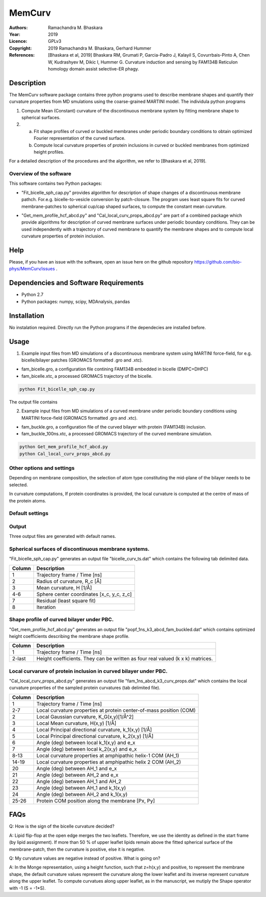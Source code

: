 =====================================================
MemCurv
=====================================================

:Authors:       Ramachandra M. Bhaskara
:Year:          2019
:Licence:       GPLv3
:Copyright:     2019 Ramachandra M. Bhaskara, Gerhard Hummer
:References:    [Bhaskara et al, 2019] Bhaskara RM, Grumati P, Garcia-Padro J, Kalayil S, Covurrbais-Pinto A, Chen W, Kudrashyev M, Dikic I, Hummer G. Curvature induction and sensing by FAM134B Reticulon homology domain assist selective-ER phagy.

Description
=============

The MemCurv software package contains three python programs used to describe membrane shapes and quantify their curvature properties from MD smulations using the coarse-grained MARTINI model. The individula python programs

1. Compute Mean (Constant) curvature of the discontinuous membrane system by fitting membrane shape to spherical surfaces.
2. a. Fit shape profiles of curved or buckled membranes under periodic boundary conditions to obtain optimized Fourier representation of the curved surface.
   b. Compute local curvature properties of protein inclusions in curved or buckled membranes from optimized height profiles.

For a detailed description of the procedures and the algorithm, we refer to [Bhaskara et al, 2019].


Overview of the software
------------------------

This software contains two Python packages:

* "Fit_bicelle_sph_cap.py" provides algorithm for description of shape changes of a discontinuous membrane pathch. For.e.g. bicelle-to-vesicle conversion by patch-closure. The program uses least square fits for curved membrane-patches to spherical cup/cap shaped surfaces, to compute the constant mean curvature. 

.. image:: fam_bicelle.png

* "Get_mem_profile_hcf_abcd.py" and "Cal_local_curv_props_abcd.py" are part of a combined package which provide algorithms for description of curved membrane surfaces under periodic boundary conditions. They can be used independently with a trajectory of curved membrane to quantify the membrane shapes and to compute local curvature properties of protein inclusion. 

.. image:: fam_buckle.png
Help
====

Please, if you have an issue with the software, open an issue here on the github repository https://github.com/bio-phys/MemCurv/issues .

Dependencies and Software Requirements
=========================================

* Python 2.7
* Python packages: numpy, scipy, MDAnalysis, pandas

Installation
============
No instalation required. Directly run the Python programs if the dependecies are installed before.

Usage
=====

1.      Example input files from MD simulations of a discontinuous membrane system using MARTINI force-field, for e.g. bicelle/bilayer patches (GROMACS formatted .gro and .xtc).

* fam_bicelle.gro, a configuration file contining FAM134B embedded in bicelle (DMPC+DHPC)
* fam_bicelle.xtc, a processed GROMACS trajectory of the bicelle.

.. code-block:: bash 

        python Fit_bicelle_sph_cap.py

The output file contains

2.      Example input files from MD simulations of a curved membrane under periodic boundary conditions using MARTINI force-field (GROMACS formatted .gro and .xtc).

* fam_buckle.gro, a configuration file of the curved bilayer with protein (FAM134B) inclusion.
* fam_buckle_100ns.xtc, a processed GROMACS trajectory of the curved membrane simulation.

.. code-block:: bash

        python Get_mem_profile_hcf_abcd.py
        python Cal_local_curv_props_abcd.py

Other options and settings
--------------------------
Depending on membrane composition, the selection of atom type constituting the mid-plane of the bilayer needs to be selected. 

In curvature computations, If protein coordinates is provided, the local curvature is computed at the centre of mass of the protein atoms. 

Default settings
----------------

Output
------
Three output files are generated with default names.

Spherical surfaces of discontinuous membrane systems. 
-----------------------------------------
"Fit_bicelle_sph_cap.py" generates an output file "bicelle_curv_ts.dat" which contains the following tab delimited data.

======  ======
Column  Description
======  ======
1       Trajectory frame / Time [ns]
2       Radius of curvature, R_c [Å]
3       Mean curvature, H [1/Å]
4-6     Sphere center coordinates [x_c, y_c, z_c]
7       Residual (least square fit)
8       Iteration
======  ======

Shape profile of curved bilayer under PBC. 
-------------------------------------------
"Get_mem_profile_hcf_abcd.py" generates an output file "popf_1ns_k3_abcd_fam_buckled.dat" which contains optimized height coefficients describing the membrane shape profile. 

======  ======
Column  Description
======  ======
1       Trajectory frame / Time [ns]
2-last  Height coefficients. They can be written as four real valued (k x k) matrices.
======  ======

Local curvarure of protein inclusion in curved bilayer under PBC.
---------------------------------------------------------------------------
"Cal_local_curv_props_abcd.py" generates an output file "fam_1ns_abcd_k3_curv_props.dat" which contains the local curvature properties of the sampled protein curvatures (tab delimited file).

======  ======
Column  Description
======  ======
1       Trajectory frame / Time [ns]
2-7     Local curvature properties at protein center-of-mass position (COM)
2       Local Gaussian curvature, K_G(x,y)[1/Å^2]
3       Local Mean curvature, H(x,y) [1/Å]
4       Local Principal directional curvature, k_1(x,y) [1/Å]
5       Local Principal directional curvature, k_2(x,y) [1/Å]
6       Angle (deg) between local k_1(x,y) and e_x
7       Angle (deg) between local k_2(x,y) and e_x
8-13    Local curvature properties at amphipathic helix-1 COM (AH_1)
14-19   Local curvature properties at amphipathic helix 2 COM (AH_2)
20      Angle (deg) between AH_1 and e_x
21      Angle (deg) between AH_2 and e_x
22      Angle (deg) between AH_1 and AH_2
23      Angle (deg) between AH_1 and k_1(x,y)
24      Angle (deg) between AH_2 and k_1(x,y)
25-26   Protein COM position along the membrane [Px, Py]
======  ======

FAQs
====
Q: How is the sign of the bicelle curvature decided?

A: Lipid flip-flop at the open edge merges the two leaflets. Therefore, we use the identity as defined in the start frame (by lipid assignment). If more than 50 % of upper leaflet lipids remain above the fitted spherical surface of the membrane-patch, then the curvature is positive, else it is negative.

Q: My curvature values are negative instead of positive. What is going on?

A: In the Monge representation, using a height function, such that z=h(x,y) and positive, to represent the membrane shape, the default curvature values represent the curvature along the lower leaflet and its inverse represent curvature along the upper leaflet. To compute curvatues along upper leaflet, as in the manuscript, we mutiply the Shape operator with -1 (S = -1*S).
